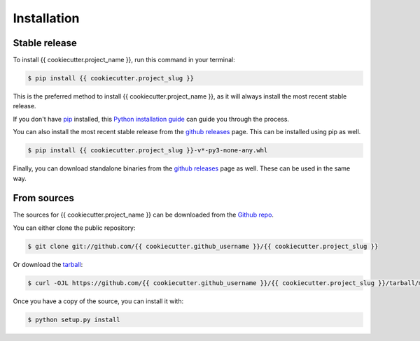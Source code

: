 .. highlight:: shell

============
Installation
============


Stable release
--------------

To install {{ cookiecutter.project_name }}, run this command in your terminal:

.. code-block:: console

    $ pip install {{ cookiecutter.project_slug }}

This is the preferred method to install {{ cookiecutter.project_name }}, as it will always install the most recent stable release.

If you don't have `pip`_ installed, this `Python installation guide`_ can guide
you through the process.

You can also install the most recent stable release from the `github releases`_ page. This can be installed using pip as well.

.. code-block:: console

    $ pip install {{ cookiecutter.project_slug }}-v*-py3-none-any.whl

Finally, you can download standalone binaries from the `github releases`_ page as well. These can be used in the same way.

.. _pip: https://pip.pypa.io
.. _Python installation guide: http://docs.python-guide.org/en/latest/starting/installation/
.. _github releases: https://github.com/{{cookiecutter.github_username }}/{{ cookiecutter.project_slug }}/releases/latest

From sources
------------

The sources for {{ cookiecutter.project_name }} can be downloaded from the `Github repo`_.

You can either clone the public repository:

.. code-block:: console

    $ git clone git://github.com/{{ cookiecutter.github_username }}/{{ cookiecutter.project_slug }}

Or download the `tarball`_:

.. code-block:: console

    $ curl -OJL https://github.com/{{ cookiecutter.github_username }}/{{ cookiecutter.project_slug }}/tarball/master

Once you have a copy of the source, you can install it with:

.. code-block:: console

    $ python setup.py install


.. _Github repo: https://github.com/{{ cookiecutter.github_username }}/{{ cookiecutter.project_slug }}
.. _tarball: https://github.com/{{ cookiecutter.github_username }}/{{ cookiecutter.project_slug }}/tarball/master
